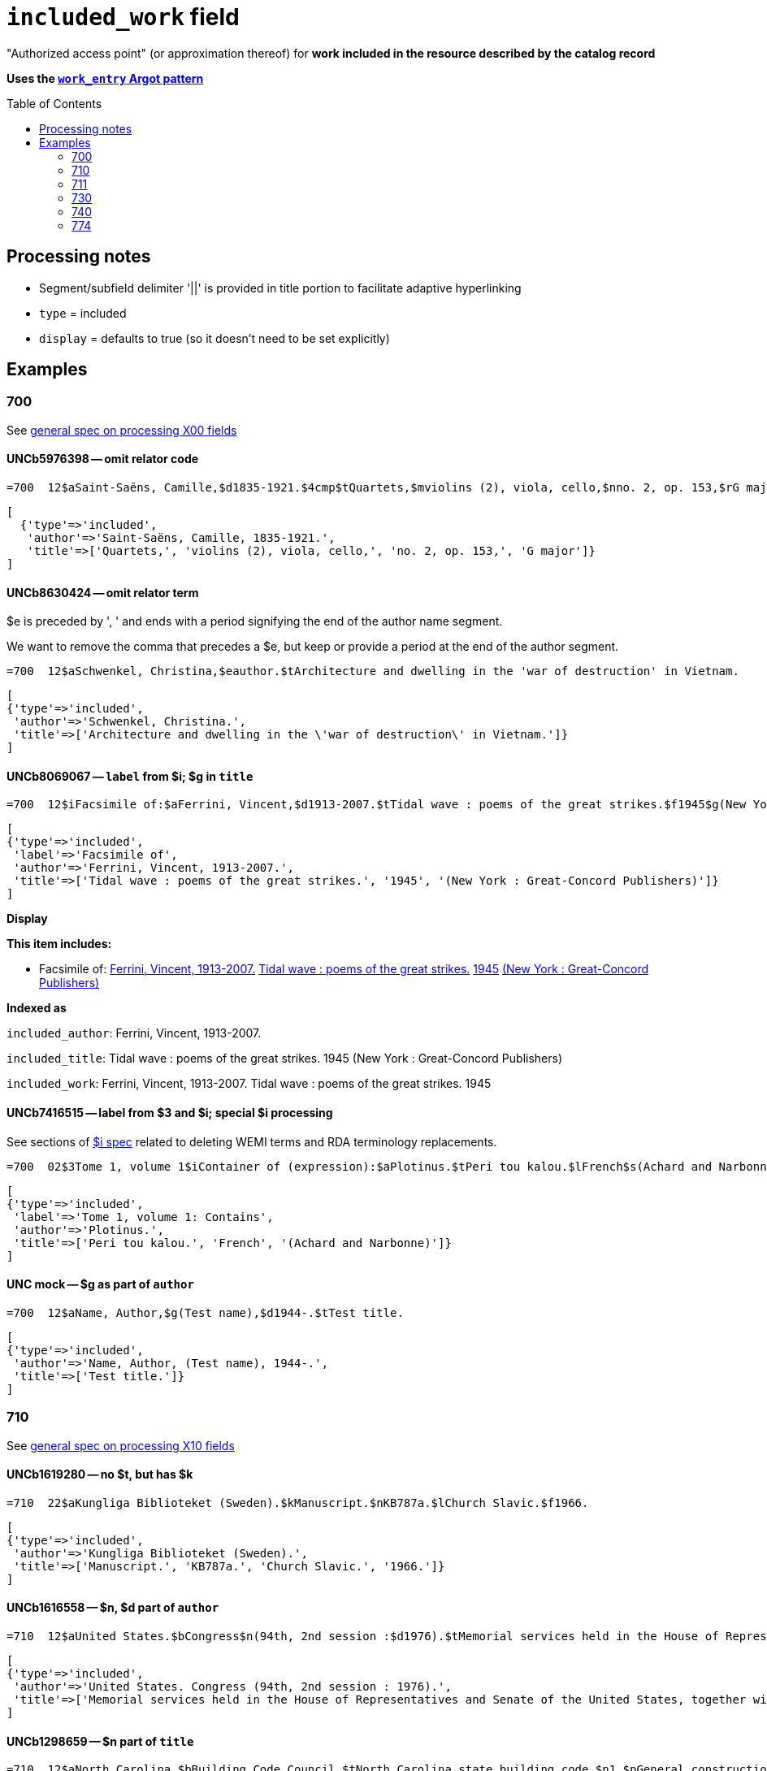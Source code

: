 :toc:
:toc-placement!:

= `included_work` field

"Authorized access point" (or approximation thereof) for *work included in the resource described by the catalog record*

*Uses the https://github.com/trln/data-documentation/blob/master/argot/spec_docs/_pattern_work_entry.adoc[`work_entry` Argot pattern]*

toc::[]
== Processing notes

* Segment/subfield delimiter '||' is provided in title portion to facilitate adaptive hyperlinking
* `type` = included
* `display` = defaults to true (so it doesn't need to be set explicitly)

== Examples

=== 700

See https://github.com/trln/data-documentation/blob/master/argot/spec_docs/_field_X00.adoc[general spec on processing X00 fields]

==== UNCb5976398 -- omit relator code

[source]
----
=700  12$aSaint-Saëns, Camille,$d1835-1921.$4cmp$tQuartets,$mviolins (2), viola, cello,$nno. 2, op. 153,$rG major
----

[source,ruby]
----
[
  {'type'=>'included',
   'author'=>'Saint-Saëns, Camille, 1835-1921.',
   'title'=>['Quartets,', 'violins (2), viola, cello,', 'no. 2, op. 153,', 'G major']}
]
----

==== UNCb8630424 -- omit relator term

$e is preceded by ', ' and ends with a period signifying the end of the author name segment.

We want to remove the comma that precedes a $e, but keep or provide a period at the end of the author segment.

[source]
----
=700  12$aSchwenkel, Christina,$eauthor.$tArchitecture and dwelling in the 'war of destruction' in Vietnam.
----

[source,ruby]
----
[
{'type'=>'included',
 'author'=>'Schwenkel, Christina.',
 'title'=>['Architecture and dwelling in the \'war of destruction\' in Vietnam.']}
]
----

==== UNCb8069067 -- `label` from $i; $g in `title`

[source]
----
=700  12$iFacsimile of:$aFerrini, Vincent,$d1913-2007.$tTidal wave : poems of the great strikes.$f1945$g(New York : Great-Concord Publishers)
----

[source,ruby]
----
[
{'type'=>'included',
 'label'=>'Facsimile of',
 'author'=>'Ferrini, Vincent, 1913-2007.',
 'title'=>['Tidal wave : poems of the great strikes.', '1945', '(New York : Great-Concord Publishers)']}
]
----


*Display*

*This item includes:*

* Facsimile of: http://query.info/on_author[Ferrini, Vincent, 1913-2007.] http://query.info/on_title[Tidal wave : poems of the great strikes.] http://query.info/on_title_to_left_plus[1945] http://query.info/on_title_to_left_plus[(New York : Great-Concord Publishers)]


*Indexed as*

`included_author`: Ferrini, Vincent, 1913-2007.

`included_title`: Tidal wave : poems of the great strikes. 1945 (New York : Great-Concord Publishers)

`included_work`: Ferrini, Vincent, 1913-2007. Tidal wave : poems of the great strikes. 1945


==== UNCb7416515 -- label from $3 and $i; special $i processing

See sections of https://github.com/trln/data-documentation/blob/master/argot/spec_docs/_subfield_i.adoc[$i spec] related to deleting WEMI terms and RDA terminology replacements.

[source]
----
=700  02$3Tome 1, volume 1$iContainer of (expression):$aPlotinus.$tPeri tou kalou.$lFrench$s(Achard and Narbonne)
----

[source,ruby]
----
[
{'type'=>'included',
 'label'=>'Tome 1, volume 1: Contains',
 'author'=>'Plotinus.',
 'title'=>['Peri tou kalou.', 'French', '(Achard and Narbonne)']}
]
----

==== UNC mock -- $g as part of `author`

[source]
----
=700  12$aName, Author,$g(Test name),$d1944-.$tTest title.
----

[source,ruby]
----
[
{'type'=>'included',
 'author'=>'Name, Author, (Test name), 1944-.',
 'title'=>['Test title.']}
]
----

=== 710

See https://github.com/trln/data-documentation/blob/master/argot/spec_docs/_field_X10.adoc[general spec on processing X10 fields]

==== UNCb1619280 -- no $t, but has $k

[source]
----
=710  22$aKungliga Biblioteket (Sweden).$kManuscript.$nKB787a.$lChurch Slavic.$f1966.
----

[source,ruby]
----
[
{'type'=>'included',
 'author'=>'Kungliga Biblioteket (Sweden).',
 'title'=>['Manuscript.', 'KB787a.', 'Church Slavic.', '1966.']}
]
----

==== UNCb1616558 -- $n, $d part of `author`

[source]
----
=710  12$aUnited States.$bCongress$n(94th, 2nd session :$d1976).$tMemorial services held in the House of Representatives and Senate of the United States, together with remarks presented in eulogy of Jerry L. Litton, late a Representative from Missouri.$f197.
----

[source,ruby]
----
[
{'type'=>'included',
 'author'=>'United States. Congress (94th, 2nd session : 1976).',
 'title'=>['Memorial services held in the House of Representatives and Senate of the United States, together with remarks presented in eulogy of Jerry L. Litton, late a Representative from Missouri.', '197.']}
]
----

==== UNCb1298659 -- $n part of `title` 

[source]
----
=710  12$aNorth Carolina.$bBuilding Code Council.$tNorth Carolina state building code.$n1,$pGeneral construction.$n11X,$pMaking buildings and facilities accessible to and usable by the physically handicapped.
----

[source,ruby]
----
[
{'type'=>'included',
 'author'=>'North Carolina. Building Code Council.',
 'title'=>['North Carolina state building code.', '1,', 'General construction.', '11X,', 'Making buildings and facilities accessible to and usable by the physically handicapped.']}
]
----

==== UNCb2383742 - $g part of `title`

[source]
----
=710  12$aGermany (East).$tTreaties, etc.$gGermany (West),$d1990 May 18.$f1990.
----

[source,ruby]
----
[
{'type'=>'included',
 'author'=>'Germany (East).',
 'title'=>['Treaties, etc.', 'Germany (West),', '1990 May 18.', '1990.']}
]
----

==== UNCb4364438 -- has $4

[source]
----
=710  22$aCafé Tacuba (Musical group)$4prf$t12/12
----

[source,ruby]
----
[
{'type'=>'included',
 'author'=>'Café Tacuba (Musical group)',
 'title'=>['12/12']}
]
----

=== 711

See https://github.com/trln/data-documentation/blob/master/argot/spec_docs/_field_X11.adoc[general spec on processing X11 fields]

==== UNCb6256550 -- $e kept; $d before $t or k
[source]
----
=711  22$aGreat Central Fair for the U.S. Sanitary Commission$d(1864 :$cPhiladelphia, Pa.).$eCommittee on Public Charities and Benevolent Institutions.$tPhiladelphia [blank] 1864. 619 Walnut Street. To [blank] ...
----

[source,ruby]
----
[
{'type'=>'included',
 'author'=>'Great Central Fair for the U.S. Sanitary Commission (1864 : Philadelphia, Pa.). Committee on Public Charities and Benevolent Institutions.',
 'title'=>['Philadelphia [blank] 1864. 619 Walnut Street. To [blank] ...']}
]
----

==== UNCb1099159 mock -- $d and $g after $t; $x

[source]
----
=711  22$aDeutsch Foundation Conference$d(1930 :$cUniversity of Chicago).$tCare of the aged.$d2000, $f1972.$gReprint.$x1234-1234
----

[source,ruby]
----
[
{'type'=>'included',
 'author'=>'Deutsch Foundation Conference (1930 : University of Chicago).',
 'title'=>['Care of the aged.', '2000,', '1972.', 'Reprint.'],
 'issn'=>'1234-1234'}
]
----

=== 730

See https://github.com/trln/data-documentation/blob/master/argot/spec_docs/_field_X30.adoc[general spec on processing X30 fields]

==== UNCb7339540 -- $x

[source]
----
=730  02$aCahiers de civilisation médiévale.$pBibliographie.$x0240-8678
----

[source,ruby]
----
[
{'type'=>'included',
 'title'=>['Cahiers de civilisation médiévale.', 'Bibliographie.'],
 'issn'=>'0240-8678'}
]
----

==== UNCb4873545 mock -- $a and $t in field

[source]
----
=730  02$aJane Pickering's lute book.$tDrewries Accord's;$oarr.
----

[source,ruby]
----
[
{'type'=>'included',
 'title'=>['Jane Pickering\'s lute book.', 'arr.'],
 'title_variation'=>'Drewries Accord\'s;'}
]
----


==== UNCb7055039 mock -- i1 not blank or 0

[source]
----
=730  02$iContains (expression):$aMagnificent Ambersons (Motion picture).$lSpanish.
=730  42$iContains (expression):$aThe magnificent Ambersons (Motion picture).$lEnglish.
----

[source,ruby]
----
[
{'type'=>'included',
 'label'=>'Contains',
 'title'=>['Magnificent Ambersons (Motion picture).', 'Spanish.']},
 {'type'=>'included',
 'label'=>'Contains',
 'title'=>['Magnificent Ambersons (Motion picture).', 'English.'],
 'title_nonfiling'=>'The magnificent Ambersons (Motion picture). English.'}
]
----

==== UNCb7644390 -- both $3 and $i in label

[source]
----
=730  02$3Guide:$iBased on (expression):$aDeutsche Geschichte.$nBand 6.
----

[source,ruby]
----
[
{'type'=>'included',
 'label'=>'Guide: Based on',
 'title'=>['Deutsche Geschichte.', 'Band 6.']}
]
----

=== 740

==== UNCb7182040 -- i1 not blank or 0

[source]
----
=740  42$aThe English pilot.$nThe fourth book : describing the West India navigation, from Hudson's-Bay to the river Amazones ...
----

[source,ruby]
----
[
{'type'=>'included',
 'title'=>['English pilot.', 'The fourth book : describing the West India navigation, from Hudson\'s-Bay to the river Amazones ...'],
 'title_nonfiling'=>'The English pilot. The fourth book : describing the West India navigation, from Hudson\'s-Bay to the river Amazones ...'}
]
----

==== UNCb1094156

[source]
----
=740  \2$aIndustrial sales management game$p5.
----

[source,ruby]
----
[
{'type'=>'included',
 'title'=>['Industrial sales management game', '5.']}
]
----

=== 774

*MARC fields 76X-78X are defined according to a very similar pattern which should inform the code for processing data from these fields. See https://github.com/trln/data-documentation/blob/master/argot/spec_docs/76X-78X_linking_entry_processing.adoc[spec covering these fields as a whole] for details.*

==== UNCb8928629 mock

[source]
----
=774  08$aMasson, VeNeta.$tRehab at the Florida Avenue Grill.$dWashington, DC : Sage Femme Press, 1999$z0967368804$w(DLC)   99090707$w(OCoLC)43689896
----

[source,ruby]
----
[
{'type'=>'included',
 'author'=>'Masson, VeNeta.',
 'title'=>['Rehab at the Florida Avenue Grill.'],
 'details'=>'Washington, DC : Sage Femme Press, 1999',
 'isbn'=>['0967368804'],
 'other_ids'=>['99090707', '43689896']}
]
----

==== UNCb8928629

[source]
----
=774  18$aMasson, VeNeta.$tRehab at the Florida Avenue Grill.$dWashington, DC : Sage Femme Press, 1999$z0967368804$w(DLC)   99090707$w(OCoLC)43689896
----

[source,ruby]
----
[
{'type'=>'included',
 'author'=>'Masson, VeNeta.',
 'title'=>['Rehab at the Florida Avenue Grill.'],
 'isbn'=>['0967368804'],
 'other_ids'=>['99090707', '43689896'],
 'display'=>'false'}
]
----

==== UNCb8772458
[source]
----
=774  08$iContainer of (manifestation):$tSports illustrated.$gDean Smith commemorative issue (Feb. 26, 2015)$w(OCoLC)1766364
----

[source,ruby]
----
[
{'type'=>'included',
 'label'=>'Contains',
 'title'=>['Sports illustrated.'],
 'details'=>'Dean Smith commemorative issue (Feb. 26, 2015)',
 'other_ids'=>['1766364']}
]
----
 
==== UNCb1629451 mock

[source]
----
=774  0\$sBulletin (North Carolina Agricultural Experiment Station)$t1991 NC Agricultural Experiment Station Bulletin$w(OCoLC)1421220
----

[source,ruby]
----
[
{'type'=>'included',
 'title'=>['Bulletin (North Carolina Agricultural Experiment Station)'],
 'title_variation'=>'1991 NC Agricultural Experiment Station Bulletin',
 'other_ids'=>['1421220']}
]
----
 
==== UNCb8928629

[source]
----
=774  18$tBellevue literary review :$gvol. 2, no. 1 (Spring 2002)$x1537-5048$w(DLC)  2001211888$w(OCoLC)48166959
----

[source,ruby]
----
[
{'type'=>'included',
 'title'=>['Bellevue literary review :'],
 'issn'=>'1537-5048',
 'other_ids'=>['2001211888', '48166959'],
 'display'=>'false'}
]
----

==== UNCb8772458

[source]
----
=774  08$iContainer of  (manifestation):$aDean Smith, 1931-2015.$dChicago, Illinois : Triumph Books, [2015]$w(OCoLC)908583564
----

*No Argot output* because there is no title





